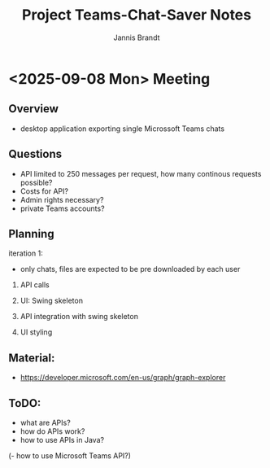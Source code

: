 #+TITLE: Project Teams-Chat-Saver Notes
#+AUTHOR: Jannis Brandt

* <2025-09-08 Mon> Meeting

** Overview
- desktop application exporting single Microssoft Teams chats

** Questions
- API limited to 250 messages per request, how many continous requests possible?
- Costs for API?
- Admin rights necessary?
- private Teams accounts?

** Planning

iteration 1:
- only chats, files are expected to be pre downloaded by each user

1. API calls

2. UI: Swing skeleton

3. API integration with swing skeleton

4. UI styling

** Material:
- https://developer.microsoft.com/en-us/graph/graph-explorer

** ToDO:

- what are APIs?
- how do APIs work?
- how to use APIs in Java?
(- how to use Microsoft Teams API?)
